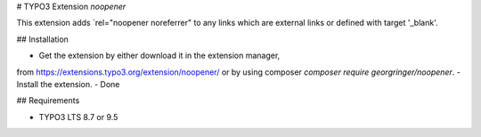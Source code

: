 # TYPO3 Extension `noopener`

This extension adds `rel="noopener noreferrer" to any links which are external links or defined with target '_blank'.

## Installation

- Get the extension by either download it in the extension manager,
from https://extensions.typo3.org/extension/noopener/ or by using composer `composer require georgringer/noopener`.
- Install the extension.
- Done

## Requirements

- TYPO3 LTS 8.7 or 9.5

